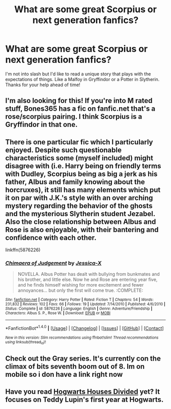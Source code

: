 #+TITLE: What are some great Scorpius or next generation fanfics?

* What are some great Scorpius or next generation fanfics?
:PROPERTIES:
:Author: nowlan101
:Score: 7
:DateUnix: 1470231036.0
:DateShort: 2016-Aug-03
:FlairText: Request
:END:
I'm not into slash but I'd like to read a unique story that plays with the expectations of things. Like a Malfoy in Gryffindor or a Potter in Slytherin. Thanks for your help ahead of time!


** I'm also looking for this! If you're into M rated stuff, Bones365 has a fic on fanfic.net that's a rose/scorpius pairing. I think Scorpius is a Gryffindor in that one.
:PROPERTIES:
:Author: Ziggy_A
:Score: 1
:DateUnix: 1470234575.0
:DateShort: 2016-Aug-03
:END:


** There is one particular fic which I particularly enjoyed. Despite such questionable characteristics some (myself included) might disagree with (i.e. Harry being on friendly terms with Dudley, Scorpius being as big a jerk as his father, Albus and family knowing about the horcruxes), it still has many elements which put it on par with J.K.'s style with an over arching mystery regarding the behavior of the ghosts and the mysterious Slytherin student Jezabel. Also the close relationship between Albus and Rose is also enjoyable, with their bantering and confidence with each other.

linkffn(5876226)
:PROPERTIES:
:Author: originofmagic24
:Score: 1
:DateUnix: 1470262617.0
:DateShort: 2016-Aug-04
:END:

*** [[http://www.fanfiction.net/s/5876226/1/][*/Chimaera of Judgement/*]] by [[https://www.fanfiction.net/u/610733/Jessica-X][/Jessica-X/]]

#+begin_quote
  NOVELLA. Albus Potter has dealt with bullying from bunkmates and his brother, and little else. Now he and Rose are entering year five, and he finds himself wishing for more excitement and fewer annoyances... but only the first will come true. :COMPLETE:
#+end_quote

^{/Site/: [[http://www.fanfiction.net/][fanfiction.net]] *|* /Category/: Harry Potter *|* /Rated/: Fiction T *|* /Chapters/: 54 *|* /Words/: 231,832 *|* /Reviews/: 102 *|* /Favs/: 66 *|* /Follows/: 19 *|* /Updated/: 7/14/2010 *|* /Published/: 4/6/2010 *|* /Status/: Complete *|* /id/: 5876226 *|* /Language/: English *|* /Genre/: Adventure/Friendship *|* /Characters/: Albus S. P., Rose W. *|* /Download/: [[http://www.ff2ebook.com/old/ffn-bot/index.php?id=5876226&source=ff&filetype=epub][EPUB]] or [[http://www.ff2ebook.com/old/ffn-bot/index.php?id=5876226&source=ff&filetype=mobi][MOBI]]}

--------------

*FanfictionBot*^{1.4.0} *|* [[[https://github.com/tusing/reddit-ffn-bot/wiki/Usage][Usage]]] | [[[https://github.com/tusing/reddit-ffn-bot/wiki/Changelog][Changelog]]] | [[[https://github.com/tusing/reddit-ffn-bot/issues/][Issues]]] | [[[https://github.com/tusing/reddit-ffn-bot/][GitHub]]] | [[[https://www.reddit.com/message/compose?to=tusing][Contact]]]

^{/New in this version: Slim recommendations using/ ffnbot!slim! /Thread recommendations using/ linksub(thread_id)!}
:PROPERTIES:
:Author: FanfictionBot
:Score: 1
:DateUnix: 1470262649.0
:DateShort: 2016-Aug-04
:END:


** Check out the Gray series. It's currently con the climax of bits seventh boom out of 8. Im on mobile so i don have a link right now
:PROPERTIES:
:Author: JudgeBigFudge
:Score: 1
:DateUnix: 1470274596.0
:DateShort: 2016-Aug-04
:END:


** Have you read [[https://www.fanfiction.net/s/3979062/1/Hogwarts-Houses-Divided][Hogwarts Houses Divided]] yet? It focuses on Teddy Lupin's first year at Hogwarts.
:PROPERTIES:
:Author: JoseElEntrenador
:Score: 1
:DateUnix: 1470281379.0
:DateShort: 2016-Aug-04
:END:
